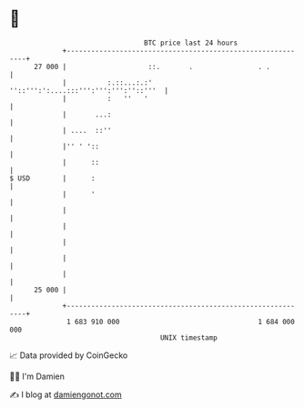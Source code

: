 * 👋

#+begin_example
                                    BTC price last 24 hours                    
                +------------------------------------------------------------+ 
         27 000 |                    ::.       .                . .          | 
                |          :.::...:.:' ''::''':':....:::''':''':''':''::'''  | 
                |          :   ''   '                                        | 
                |       ...:                                                 | 
                | ....  ::''                                                 | 
                |'' ' '::                                                    | 
                |      ::                                                    | 
   $ USD        |      :                                                     | 
                |      '                                                     | 
                |                                                            | 
                |                                                            | 
                |                                                            | 
                |                                                            | 
                |                                                            | 
         25 000 |                                                            | 
                +------------------------------------------------------------+ 
                 1 683 910 000                                  1 684 000 000  
                                        UNIX timestamp                         
#+end_example
📈 Data provided by CoinGecko

🧑‍💻 I'm Damien

✍️ I blog at [[https://www.damiengonot.com][damiengonot.com]]
